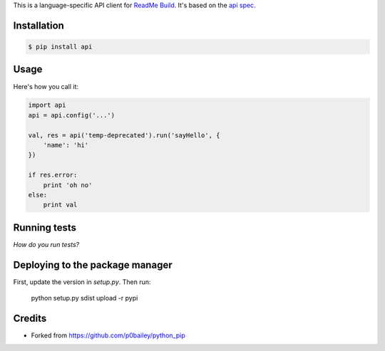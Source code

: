 
This is a language-specific API client for `ReadMe Build
<https://readme.build>`_. It's based on the `api spec
<https://github.com/readmeio/api-spec>`_. 

Installation
============

.. code-block:: shell

  $ pip install api

Usage
=====

Here's how you call it:

.. code-block:: python

    import api
    api = api.config('...')

    val, res = api('temp-deprecated').run('sayHello', {
        'name': 'hi'
    })

    if res.error:
        print 'oh no'
    else:
        print val
    

Running tests
=============

*How do you run tests?*

Deploying to the package manager
================================

First, update the version in `setup.py`. Then run:

  python setup.py sdist upload -r pypi

Credits
=======

* Forked from https://github.com/p0bailey/python_pip

